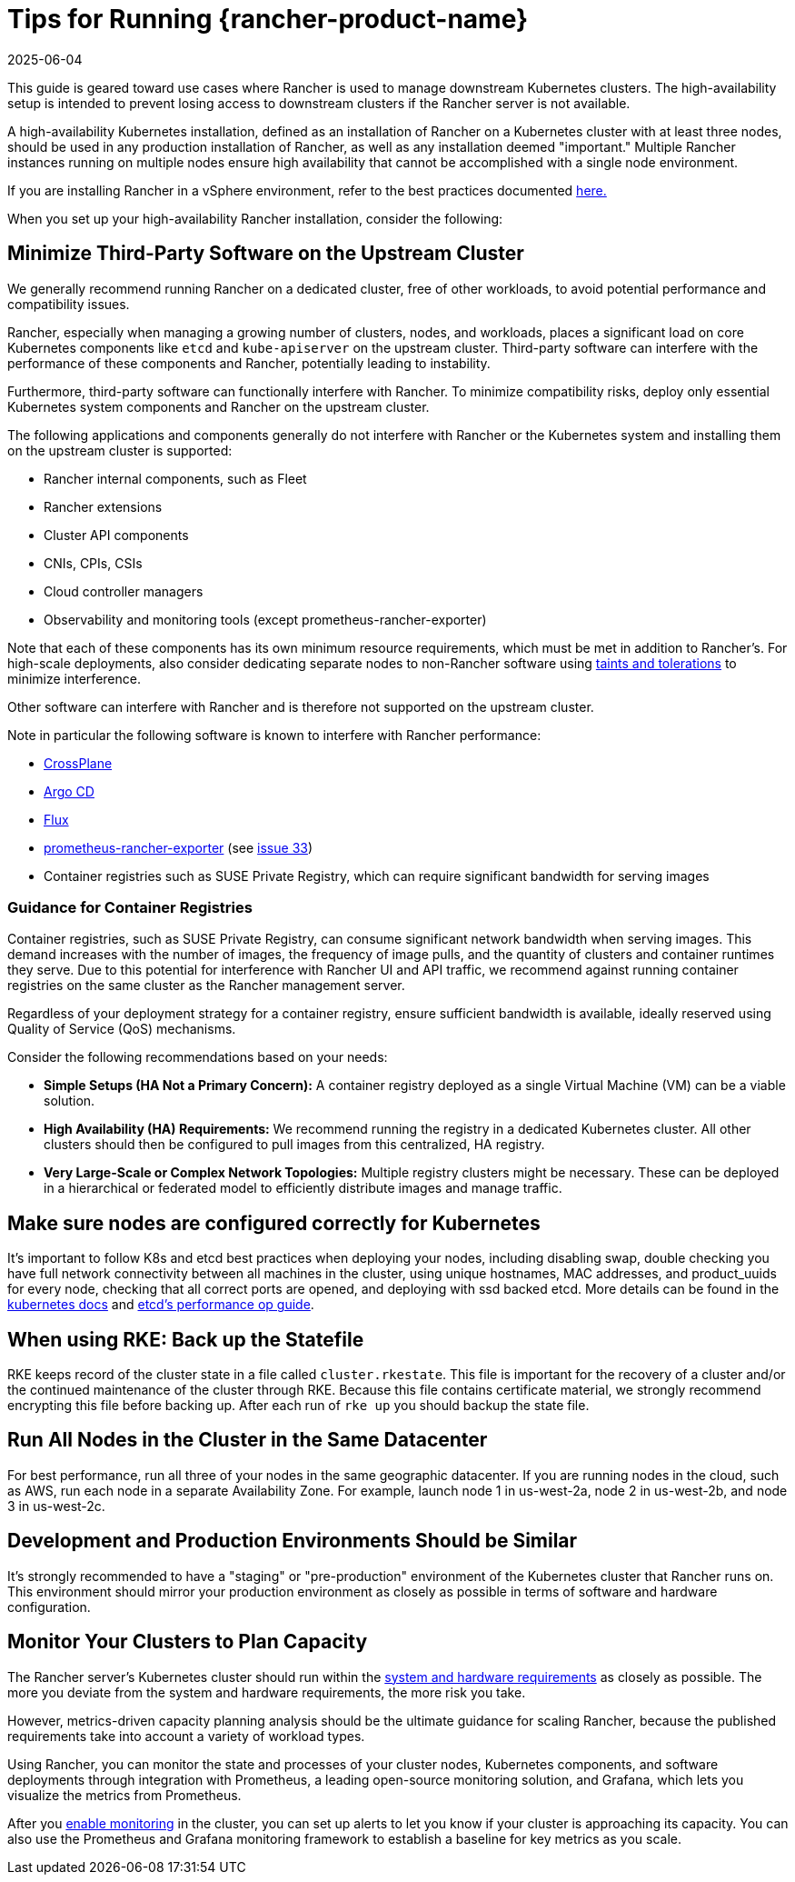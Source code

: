 = Tips for Running {rancher-product-name}
:page-languages: [en, zh]
:revdate: 2025-06-04
:page-revdate: {revdate}

This guide is geared toward use cases where Rancher is used to manage downstream Kubernetes clusters. The high-availability setup is intended to prevent losing access to downstream clusters if the Rancher server is not available.

A high-availability Kubernetes installation, defined as an installation of Rancher on a Kubernetes cluster with at least three nodes, should be used in any production installation of Rancher, as well as any installation deemed "important." Multiple Rancher instances running on multiple nodes ensure high availability that cannot be accomplished with a single node environment.

If you are installing Rancher in a vSphere environment, refer to the best practices documented xref:installation-and-upgrade/best-practices/rancher-on-vsphere.adoc[here.]

When you set up your high-availability Rancher installation, consider the following:

== Minimize Third-Party Software on the Upstream Cluster

We generally recommend running Rancher on a dedicated cluster, free of other workloads, to avoid potential performance and compatibility issues.

Rancher, especially when managing a growing number of clusters, nodes, and workloads, places a significant load on core Kubernetes components like `etcd` and `kube-apiserver` on the upstream cluster. Third-party software can interfere with the performance of these components and Rancher, potentially leading to instability.

Furthermore, third-party software can functionally interfere with Rancher. To minimize compatibility risks, deploy only essential Kubernetes system components and Rancher on the upstream cluster.

The following applications and components generally do not interfere with Rancher or the Kubernetes system and installing them on the upstream cluster is supported:

* Rancher internal components, such as Fleet
* Rancher extensions
* Cluster API components
* CNIs, CPIs, CSIs
* Cloud controller managers
* Observability and monitoring tools (except prometheus-rancher-exporter)

Note that each of these components has its own minimum resource requirements, which must be met in addition to Rancher's. For high-scale deployments, also consider dedicating separate nodes to non-Rancher software using https://kubernetes.io/docs/concepts/scheduling-eviction/taint-and-toleration/[taints and tolerations] to minimize interference.

Other software can interfere with Rancher and is therefore not supported on the upstream cluster.

Note in particular the following software is known to interfere with Rancher performance:

* https://www.crossplane.io/[CrossPlane]
* https://argoproj.github.io/cd/[Argo CD]
* https://fluxcd.io/[Flux]
* https://github.com/David-VTUK/prometheus-rancher-exporter[prometheus-rancher-exporter] (see https://github.com/David-VTUK/prometheus-rancher-exporter/issues/33[issue 33])
* Container registries such as SUSE Private Registry, which can require significant bandwidth for serving images

=== Guidance for Container Registries

Container registries, such as SUSE Private Registry, can consume significant network bandwidth when serving images. This demand increases with the number of images, the frequency of image pulls, and the quantity of clusters and container runtimes they serve. Due to this potential for interference with Rancher UI and API traffic, we recommend against running container registries on the same cluster as the Rancher management server.

Regardless of your deployment strategy for a container registry, ensure sufficient bandwidth is available, ideally reserved using Quality of Service (QoS) mechanisms.

Consider the following recommendations based on your needs:

* *Simple Setups (HA Not a Primary Concern):* A container registry deployed as a single Virtual Machine (VM) can be a viable solution.
* *High Availability (HA) Requirements:* We recommend running the registry in a dedicated Kubernetes cluster. All other clusters should then be configured to pull images from this centralized, HA registry.
* *Very Large-Scale or Complex Network Topologies:* Multiple registry clusters might be necessary. These can be deployed in a hierarchical or federated model to efficiently distribute images and manage traffic.

== Make sure nodes are configured correctly for Kubernetes

It's important to follow K8s and etcd best practices when deploying your nodes, including disabling swap, double checking you have full network connectivity between all machines in the cluster, using unique hostnames, MAC addresses, and product_uuids for every node, checking that all correct ports are opened, and deploying with ssd backed etcd. More details can be found in the https://kubernetes.io/docs/setup/production-environment/tools/kubeadm/install-kubeadm/#before-you-begin[kubernetes docs] and https://etcd.io/docs/v3.5/op-guide/performance/[etcd's performance op guide].

== When using RKE: Back up the Statefile

RKE keeps record of the cluster state in a file called `cluster.rkestate`. This file is important for the recovery of a cluster and/or the continued maintenance of the cluster through RKE. Because this file contains certificate material, we strongly recommend encrypting this file before backing up. After each run of `rke up` you should backup the state file.

== Run All Nodes in the Cluster in the Same Datacenter

For best performance, run all three of your nodes in the same geographic datacenter. If you are running nodes in the cloud, such as AWS, run each node in a separate Availability Zone. For example, launch node 1 in us-west-2a, node 2 in us-west-2b, and node 3 in us-west-2c.

== Development and Production Environments Should be Similar

It's strongly recommended to have a "staging" or "pre-production" environment of the Kubernetes cluster that Rancher runs on. This environment should mirror your production environment as closely as possible in terms of software and hardware configuration.

== Monitor Your Clusters to Plan Capacity

The Rancher server's Kubernetes cluster should run within the xref:installation-and-upgrade/requirements/requirements.adoc[system and hardware requirements] as closely as possible. The more you deviate from the system and hardware requirements, the more risk you take.

However, metrics-driven capacity planning analysis should be the ultimate guidance for scaling Rancher, because the published requirements take into account a variety of workload types.

Using Rancher, you can monitor the state and processes of your cluster nodes, Kubernetes components, and software deployments through integration with Prometheus, a leading open-source monitoring solution, and Grafana, which lets you visualize the metrics from Prometheus.

After you xref:observability/monitoring-and-dashboards/monitoring-and-dashboards.adoc[enable monitoring] in the cluster, you can set up alerts to let you know if your cluster is approaching its capacity. You can also use the Prometheus and Grafana monitoring framework to establish a baseline for key metrics as you scale.
